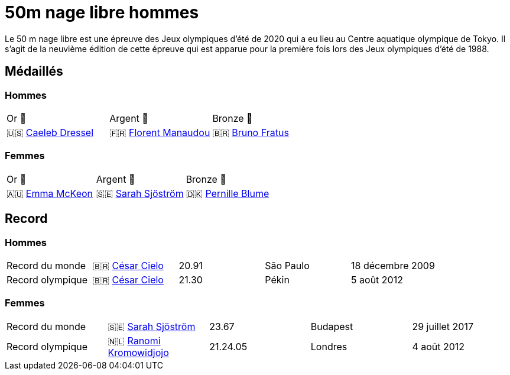 = 50m nage libre hommes

Le 50 m nage libre est une épreuve des Jeux olympiques d'été de 2020 qui a eu lieu au Centre aquatique olympique de Tokyo. Il s'agit de la neuvième édition de cette épreuve qui est apparue pour la première fois lors des Jeux olympiques d'été de 1988.

== Médaillés

=== Hommes

[cols="^1,^1,^1"]
|===
| Or 🥇
| Argent 🥈
| Bronze 🥉

| 🇺🇸 https://fr.wikipedia.org/wiki/Caeleb_Dressel[Caeleb Dressel]
| 🇫🇷 https://fr.wikipedia.org/wiki/Florent_Manaudou[Florent Manaudou]
| 🇧🇷 https://fr.wikipedia.org/wiki/Bruno_Fratus[Bruno Fratus]
|===

=== Femmes
[cols="^1,^1,^1"]
|===
| Or 🥇
| Argent 🥈
| Bronze 🥉

| 🇦🇺 https://fr.wikipedia.org/wiki/Emma_McKeon[Emma McKeon]
| 🇸🇪 https://fr.wikipedia.org/wiki/Sarah_Sjöström[Sarah Sjöström]
| 🇩🇰 https://fr.wikipedia.org/wiki/Pernille_Blume[Pernille Blume]
|===

== Record

=== Hommes

[cols="^1,^1,^1,^1,^1"]
|===
| Record du monde
| 🇧🇷 https://fr.wikipedia.org/wiki/César_Cielo[César Cielo]
| 20.91
| São Paulo
| 18 décembre 2009

| Record olympique
| 🇧🇷 https://fr.wikipedia.org/wiki/César_Cielo[César Cielo]
| 21.30
| Pékin
| 5 août 2012
|===


=== Femmes

[cols="^1,^1,^1,^1,^1"]
|===
| Record du monde
| 🇸🇪 https://fr.wikipedia.org/wiki/Sarah_Sjöström[Sarah Sjöström]
| 23.67
| Budapest
| 29 juillet 2017

| Record olympique
| 🇳🇱 https://fr.wikipedia.org/wiki/Ranomi_Kromowidjojo[Ranomi Kromowidjojo]
| 21.24.05
| Londres
| 4 août 2012
|===
